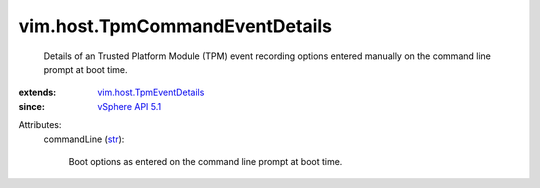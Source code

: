 .. _str: https://docs.python.org/2/library/stdtypes.html

.. _vSphere API 5.1: ../../vim/version.rst#vimversionversion8

.. _vim.host.TpmEventDetails: ../../vim/host/TpmEventDetails.rst


vim.host.TpmCommandEventDetails
===============================
  Details of an Trusted Platform Module (TPM) event recording options entered manually on the command line prompt at boot time.
:extends: vim.host.TpmEventDetails_
:since: `vSphere API 5.1`_

Attributes:
    commandLine (`str`_):

       Boot options as entered on the command line prompt at boot time.
